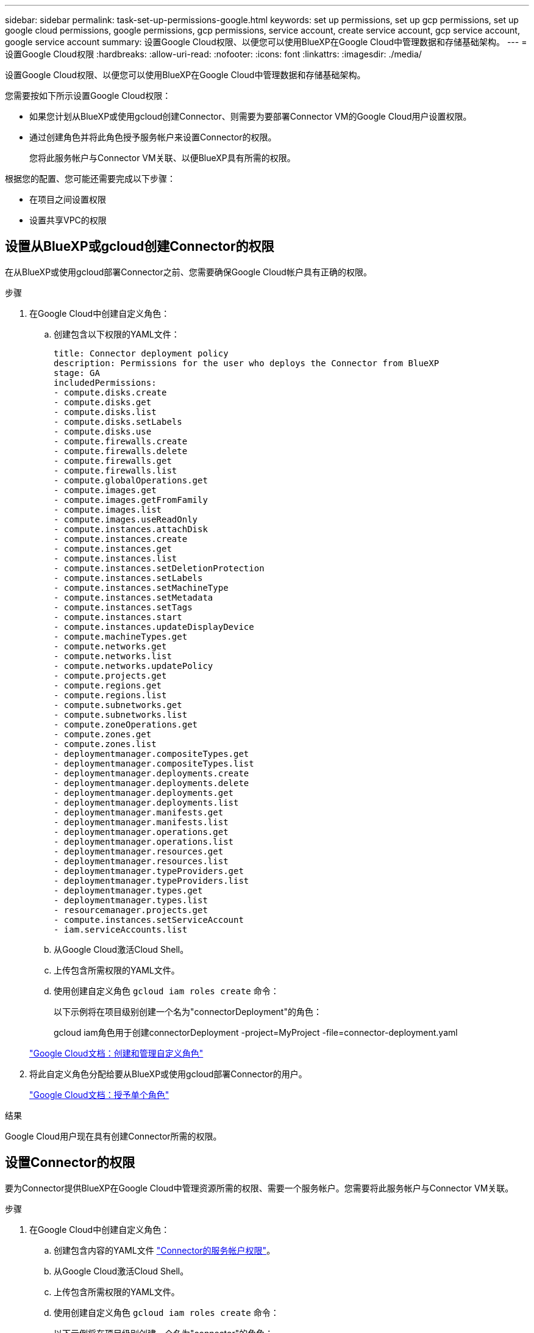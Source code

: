 ---
sidebar: sidebar 
permalink: task-set-up-permissions-google.html 
keywords: set up permissions, set up gcp permissions, set up google cloud permissions, google permissions, gcp permissions, service account, create service account, gcp service account, google service account 
summary: 设置Google Cloud权限、以便您可以使用BlueXP在Google Cloud中管理数据和存储基础架构。 
---
= 设置Google Cloud权限
:hardbreaks:
:allow-uri-read: 
:nofooter: 
:icons: font
:linkattrs: 
:imagesdir: ./media/


[role="lead"]
设置Google Cloud权限、以便您可以使用BlueXP在Google Cloud中管理数据和存储基础架构。

您需要按如下所示设置Google Cloud权限：

* 如果您计划从BlueXP或使用gcloud创建Connector、则需要为要部署Connector VM的Google Cloud用户设置权限。
* 通过创建角色并将此角色授予服务帐户来设置Connector的权限。
+
您将此服务帐户与Connector VM关联、以便BlueXP具有所需的权限。



根据您的配置、您可能还需要完成以下步骤：

* 在项目之间设置权限
* 设置共享VPC的权限




== 设置从BlueXP或gcloud创建Connector的权限

在从BlueXP或使用gcloud部署Connector之前、您需要确保Google Cloud帐户具有正确的权限。

.步骤
. 在Google Cloud中创建自定义角色：
+
.. 创建包含以下权限的YAML文件：
+
[source, yaml]
----
title: Connector deployment policy
description: Permissions for the user who deploys the Connector from BlueXP
stage: GA
includedPermissions:
- compute.disks.create
- compute.disks.get
- compute.disks.list
- compute.disks.setLabels
- compute.disks.use
- compute.firewalls.create
- compute.firewalls.delete
- compute.firewalls.get
- compute.firewalls.list
- compute.globalOperations.get
- compute.images.get
- compute.images.getFromFamily
- compute.images.list
- compute.images.useReadOnly
- compute.instances.attachDisk
- compute.instances.create
- compute.instances.get
- compute.instances.list
- compute.instances.setDeletionProtection
- compute.instances.setLabels
- compute.instances.setMachineType
- compute.instances.setMetadata
- compute.instances.setTags
- compute.instances.start
- compute.instances.updateDisplayDevice
- compute.machineTypes.get
- compute.networks.get
- compute.networks.list
- compute.networks.updatePolicy
- compute.projects.get
- compute.regions.get
- compute.regions.list
- compute.subnetworks.get
- compute.subnetworks.list
- compute.zoneOperations.get
- compute.zones.get
- compute.zones.list
- deploymentmanager.compositeTypes.get
- deploymentmanager.compositeTypes.list
- deploymentmanager.deployments.create
- deploymentmanager.deployments.delete
- deploymentmanager.deployments.get
- deploymentmanager.deployments.list
- deploymentmanager.manifests.get
- deploymentmanager.manifests.list
- deploymentmanager.operations.get
- deploymentmanager.operations.list
- deploymentmanager.resources.get
- deploymentmanager.resources.list
- deploymentmanager.typeProviders.get
- deploymentmanager.typeProviders.list
- deploymentmanager.types.get
- deploymentmanager.types.list
- resourcemanager.projects.get
- compute.instances.setServiceAccount
- iam.serviceAccounts.list
----
.. 从Google Cloud激活Cloud Shell。
.. 上传包含所需权限的YAML文件。
.. 使用创建自定义角色 `gcloud iam roles create` 命令：
+
以下示例将在项目级别创建一个名为"connectorDeployment"的角色：

+
gcloud iam角色用于创建connectorDeployment -project=MyProject -file=connector-deployment.yaml

+
https://cloud.google.com/iam/docs/creating-custom-roles#iam-custom-roles-create-gcloud["Google Cloud文档：创建和管理自定义角色"^]



. 将此自定义角色分配给要从BlueXP或使用gcloud部署Connector的用户。
+
https://cloud.google.com/iam/docs/granting-changing-revoking-access#grant-single-role["Google Cloud文档：授予单个角色"^]



.结果
Google Cloud用户现在具有创建Connector所需的权限。



== 设置Connector的权限

要为Connector提供BlueXP在Google Cloud中管理资源所需的权限、需要一个服务帐户。您需要将此服务帐户与Connector VM关联。

.步骤
. 在Google Cloud中创建自定义角色：
+
.. 创建包含内容的YAML文件 link:reference-permissions-gcp.html["Connector的服务帐户权限"]。
.. 从Google Cloud激活Cloud Shell。
.. 上传包含所需权限的YAML文件。
.. 使用创建自定义角色 `gcloud iam roles create` 命令：
+
以下示例将在项目级别创建一个名为"connector"的角色：

+
gcloud iam角色创建连接器-project=MyProject -file=connector.yaml

+
https://cloud.google.com/iam/docs/creating-custom-roles#iam-custom-roles-create-gcloud["Google Cloud文档：创建和管理自定义角色"^]



. 在Google Cloud中创建服务帐户：
+
.. 从IAM & Admin服务中、单击*服务帐户>创建服务帐户*。
.. 输入服务帐户详细信息、然后单击*创建并继续*。
.. 选择刚刚创建的角色。
.. 完成其余步骤以创建角色。
+
https://cloud.google.com/iam/docs/creating-managing-service-accounts#creating_a_service_account["Google Cloud文档：创建服务帐户"^]





.结果
已设置Connector VM的服务帐户。



== 在项目之间设置权限

如果您计划将Cloud Volumes ONTAP 系统部署在与Connector所在项目不同的项目中、则需要为Connector的服务帐户提供对这些项目的访问权限。

例如、假设Connector位于项目1中、而您希望在项目2中创建Cloud Volumes ONTAP 系统。您需要授予对项目2中服务帐户的访问权限。

.步骤
. 在Google Cloud控制台中、转到IAM服务并选择要在其中创建Cloud Volumes ONTAP 系统的项目。
. 在* IAM *页面上、选择*授予访问权限*并提供所需的详细信息。
+
** 输入Connector服务帐户的电子邮件。
** 选择Connector的自定义角色。
** 单击 * 保存 * 。




有关详细信息，请参见 https://cloud.google.com/iam/docs/granting-changing-revoking-access#grant-single-role["Google Cloud文档"^]



== 设置共享VPC权限

如果您使用共享VPC将资源部署到服务项目中、则需要准备您的权限。

此表仅供参考，您的环境应在 IAM 配置完成后反映权限表。

[cols="10,10,10,20,20,30"]
|===
| 身份 | 创建者 | 托管在中 | 服务项目权限 | 托管项目权限 | 目的 


| 用于部署Connector的Google帐户 | 自定义 | 服务项目  a| 
link:task-set-up-permissions-google.html#set-up-permissions-to-create-the-connector-from-bluexp-or-gcloud["连接器部署策略"]
 a| 
compute.networkUser
| 在服务项目中部署Connector 


| 连接器服务帐户 | 自定义 | 服务项目  a| 
link:reference-permissions-gcp.html["连接器服务帐户策略"]
 a| 
* compute.networkUser
* deploymentmanager.editor

| 在服务项目中部署和维护 Cloud Volumes ONTAP 和服务 


| Cloud Volumes ONTAP 服务帐户 | 自定义 | 服务项目  a| 
* storage.admin
* 成员：BlueXP服务帐户serviceAccount.user

| 不适用 | (可选)用于数据分层和BlueXP备份和恢复 


| Google API 服务代理 | Google Cloud | 服务项目  a| 
（默认）编辑器
 a| 
compute.networkUser
| 代表部署与Google Cloud API进行交互。允许BlueXP使用共享网络。 


| Google Compute Engine 默认服务帐户 | Google Cloud | 服务项目  a| 
（默认）编辑器
 a| 
compute.networkUser
| 代表部署部署部署部署Google Cloud实例和计算基础架构。允许BlueXP使用共享网络。 
|===
注释：

. 只有在未向部署传递防火墙规则并选择让BlueXP为您创建这些规则的情况下、主机项目才需要使用deploymentmanager.editor.如果未指定任何规则、BlueXP将在包含VPC0防火墙规则的主机项目中创建部署。
. 只有当您不向部署传递防火墙规则并选择让BlueXP为您创建这些规则时、才需要firewall.create和firewall.delete。这些权限位于BlueXP帐户.YAML文件中。如果要使用共享 VPC 部署 HA 对，则会使用这些权限为 VC1 ， 2 和 3 创建防火墙规则。对于所有其他部署，这些权限还将用于为 VPC0 创建规则。
. 对于数据分层，分层服务帐户必须在服务帐户上具有 serviceAccount.user 角色，而不仅仅是在项目级别。目前，如果您在项目级别分配 serviceAccount.user ，则在使用 getIAMPolicy 查询服务帐户时不会显示权限。

